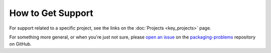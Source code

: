 ==================
How to Get Support
==================

For support related to a specific project, see the links on the :doc:`Projects
<key_projects>` page.

For something more general, or when you're just not sure, please
`open an issue <https://github.com/pypa/packaging-problems/issues/new?template=general_issue.yml>`_ on
the `packaging-problems <https://github.com/pypa/packaging-problems>`_
repository on GitHub.
